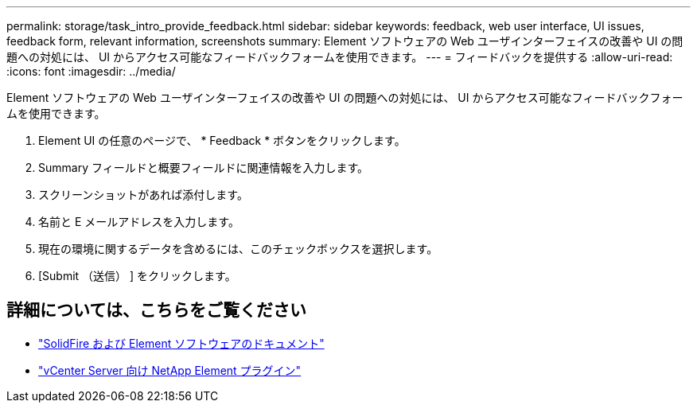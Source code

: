 ---
permalink: storage/task_intro_provide_feedback.html 
sidebar: sidebar 
keywords: feedback, web user interface, UI issues, feedback form, relevant information, screenshots 
summary: Element ソフトウェアの Web ユーザインターフェイスの改善や UI の問題への対処には、 UI からアクセス可能なフィードバックフォームを使用できます。 
---
= フィードバックを提供する
:allow-uri-read: 
:icons: font
:imagesdir: ../media/


[role="lead"]
Element ソフトウェアの Web ユーザインターフェイスの改善や UI の問題への対処には、 UI からアクセス可能なフィードバックフォームを使用できます。

. Element UI の任意のページで、 * Feedback * ボタンをクリックします。
. Summary フィールドと概要フィールドに関連情報を入力します。
. スクリーンショットがあれば添付します。
. 名前と E メールアドレスを入力します。
. 現在の環境に関するデータを含めるには、このチェックボックスを選択します。
. [Submit （送信） ] をクリックします。




== 詳細については、こちらをご覧ください

* https://docs.netapp.com/us-en/element-software/index.html["SolidFire および Element ソフトウェアのドキュメント"]
* https://docs.netapp.com/us-en/vcp/index.html["vCenter Server 向け NetApp Element プラグイン"^]

